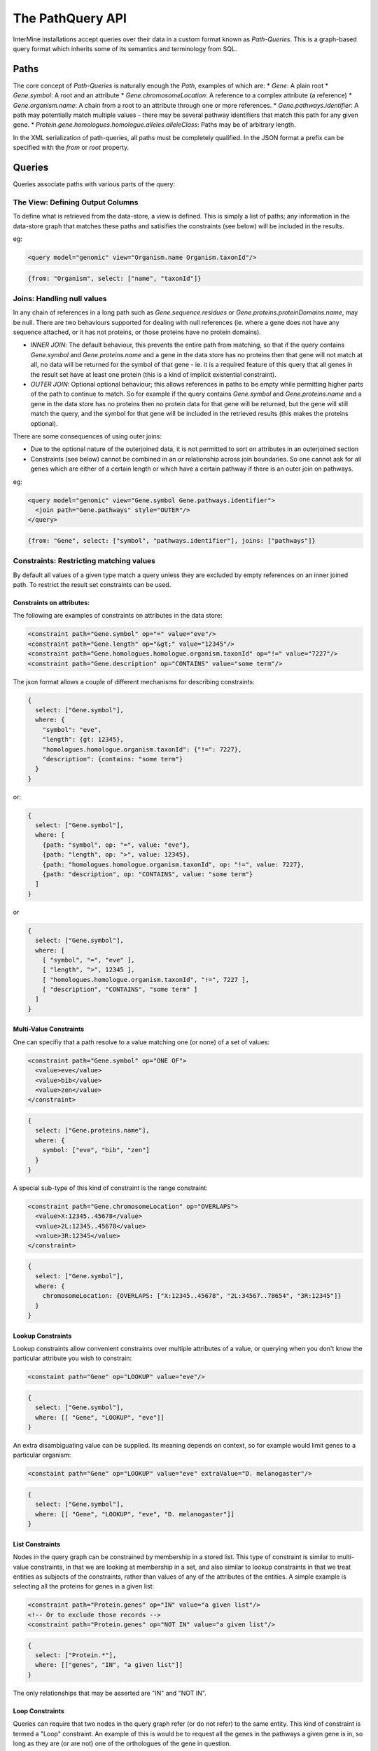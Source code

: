 The PathQuery API
==================

InterMine installations accept queries over their data in a custom format
known as *Path-Queries*. This is a graph-based query format which inherits some
of its semantics and terminology from SQL.

Paths
------

The core concept of *Path-Queries* is naturally enough the *Path*, examples of
which are:
* `Gene`: A plain root
* `Gene.symbol`: A root and an attribute
* `Gene.chromosomeLocation`: A reference to a complex attribute (a reference)
* `Gene.organism.name`: A chain from a root to an attribute through one or more references.
* `Gene.pathways.identifier`: A path may potentially match multiple values - there may be several pathway identifiers that match this path for any given gene.
* `Protein.gene.homologues.homologue.alleles.alleleClass`: Paths may be of arbitrary length.

In the XML serialization of path-queries, all paths must be completely qualified. In the JSON format a prefix can be specified with the `from` or `root` property.

Queries
--------

Queries associate paths with various parts of the query:

The View: Defining Output Columns
~~~~~~~~~~~~~~~~~~~~~~~~~~~~~~~~~~~

To define what is retrieved from the data-store, a view is defined. This is simply a list of paths; any information in the data-store graph that matches these paths and satisifies the constraints (see below) will be included in the results.

eg:

.. code-block:: xml

  <query model="genomic" view="Organism.name Organism.taxonId"/>

.. code-block:: json

  {from: "Organism", select: ["name", "taxonId"]}

Joins: Handling null values
~~~~~~~~~~~~~~~~~~~~~~~~~~~~~~~~~~~~~~~~

In any chain of references in a long path such as `Gene.sequence.residues` or `Gene.proteins.proteinDomains.name`, may be null. There are two behaviours supported for dealing with null references (ie. where a gene does not have any sequence attached, or it has not proteins, or those proteins have no protein domains).

* `INNER JOIN`: The default behaviour, this prevents the entire path from matching, so that if the query contains `Gene.symbol` and `Gene.proteins.name` and a gene in the data store has no proteins then that gene will not match at all, no data will be returned for the symbol of that gene - ie. it is a required feature of this query that all genes in the result set have at least one protein (this is a kind of implicit existential constraint).
* `OUTER JOIN`: Optional optional behaviour; this allows references in paths to be empty while permitting higher parts of the path to continue to match. So for example if the query contains `Gene.symbol` and `Gene.proteins.name` and a gene in the data store has no proteins then no protein data for that gene will be returned, but the gene will still match the query, and the symbol for that gene will be included in the retrieved results (this makes the proteins optional).

There are some consequences of using outer joins:

* Due to the optional nature of the outerjoined data, it is not permitted to sort on attributes in an outerjoined section
* Constraints (see below) cannot be combined in an `or` relationship across join boundaries. So one cannot ask for all genes which are either of a certain length or which have a certain pathway if there is an outer join on pathways.

eg:

.. code-block:: xml

  <query model="genomic" view="Gene.symbol Gene.pathways.identifier">
    <join path="Gene.pathways" style="OUTER"/>
  </query>

.. code-block:: json

  {from: "Gene", select: ["symbol", "pathways.identifier"], joins: ["pathways"]}

Constraints: Restricting matching values
~~~~~~~~~~~~~~~~~~~~~~~~~~~~~~~~~~~~~~~~~~~~~~~~~~

By default all values of a given type match a query unless they are excluded by empty references on an inner joined path. To restrict the result set constraints can be used.

Constraints on attributes:
##########################

The following are examples of constraints on attributes in the data store:

.. code-block:: xml

  <constraint path="Gene.symbol" op="=" value="eve"/>
  <constraint path="Gene.length" op="&gt;" value="12345"/>
  <constraint path="Gene.homologues.homologue.organism.taxonId" op="!=" value="7227"/>
  <constraint path="Gene.description" op="CONTAINS" value="some term"/>

The json format allows a couple of different mechanisms for describing constraints:

.. code-block:: json

  {
    select: ["Gene.symbol"],
    where: {
      "symbol": "eve",
      "length": {gt: 12345},
      "homologues.homologue.organism.taxonId": {"!=": 7227},
      "description": {contains: "some term"}
    }
  }

or:

.. code-block:: json

  {
    select: ["Gene.symbol"],
    where: [
      {path: "symbol", op: "=", value: "eve"},
      {path: "length", op: ">", value: 12345},
      {path: "homologues.homologue.organism.taxonId", op: "!=", value: 7227},
      {path: "description", op: "CONTAINS", value: "some term"}
    ]
  }

or

.. code-block:: json

  {
    select: ["Gene.symbol"],
    where: [
      [ "symbol", "=", "eve" ],
      [ "length", ">", 12345 ],
      [ "homologues.homologue.organism.taxonId", "!=", 7227 ],
      [ "description", "CONTAINS", "some term" ]
    ]
  }

Multi-Value Constraints
#########################

One can specifiy that a path resolve to a value matching one (or none) of a set of values:

.. code-block:: xml

  <constraint path="Gene.symbol" op="ONE OF">
    <value>eve</value>
    <value>bib</value>
    <value>zen</value>
  </constraint>

.. code-block:: json

  {
    select: ["Gene.proteins.name"],
    where: {
      symbol: ["eve", "bib", "zen"]
    }
  }

A special sub-type of this kind of constraint is the range constraint:

.. code-block:: xml

  <constraint path="Gene.chromosomeLocation" op="OVERLAPS">
    <value>X:12345..45678</value>
    <value>2L:12345..45678</value>
    <value>3R:12345</value>
  </constraint>

.. code-block:: json

  {
    select: ["Gene.symbol"],
    where: {
      chromosomeLocation: {OVERLAPS: ["X:12345..45678", "2L:34567..78654", "3R:12345"]}
    }
  }

Lookup Constraints
###################

Lookup constraints allow convenient constraints over multiple attributes of a value, or querying when you don't know the particular attribute you wish to constrain:

.. code-block:: xml

  <constaint path="Gene" op="LOOKUP" value="eve"/>

.. code-block:: json

  {
    select: ["Gene.symbol"],
    where: [[ "Gene", "LOOKUP", "eve"]]
  }

An extra disambiguating value can be supplied. Its meaning depends on context,
so for example would limit genes to a particular organism:

.. code-block:: xml

  <constaint path="Gene" op="LOOKUP" value="eve" extraValue="D. melanogaster"/>

.. code-block:: json

  {
    select: ["Gene.symbol"],
    where: [[ "Gene", "LOOKUP", "eve", "D. melanogaster"]]
  }
  
List Constraints
#################

Nodes in the query graph can be constrained by membership in a stored list. This
type of constraint is similar to multi-value constraints, in that we are looking
at membership in a set, and also similar to lookup constraints in that we treat
entities as subjects of the constraints, rather than values of any of the attributes
of the entities. A simple example is selecting all the proteins for genes in a given
list:

.. code-block:: xml

  <constraint path="Protein.genes" op="IN" value="a given list"/>
  <!-- Or to exclude those records -->
  <constraint path="Protein.genes" op="NOT IN" value="a given list"/>
  
.. code-block:: json

  {
    select: ["Protein.*"],
    where: [["genes", "IN", "a given list"]]
  }
  
The only relationships that may be asserted are "IN" and "NOT IN".

Loop Constraints
#################

Queries can require that two nodes in the query graph refer (or do not refer)
to the same entity. This kind of constraint is termed a "Loop" constraint.
An example of this is would be to request all the genes in the pathways a given
gene is in, so long as they are (or are not) one of the orthologues of the gene
in question.

A loop constraint is composed of two paths, and either `=` or `!=`.

.. code-block:: xml

  <constraint path="Gene.homologues.homologue" op="=" value="Gene.pathways.genes"/>
  <!-- or -->
  <constraint path="Gene.homologues.homologue" op="!=" value="Gene.pathways.genes"/>
  
.. code-block:: json

  {
    select: ["Gene.homologues.homologue.*", "Gene.pathways.genes.*"],
    where: [
      ["Gene.symbol", "=", "x"],
      ["Gene.homologues.homologue", "=", "Gene.pathways.genes"]
    ]
  }
  
Loop constraints must link paths that are not separated by `outer joins`.
  
Type Constraints
#################

Type constraints, in addition to limiting the returned results,
have the side-effect of type-casting the references in their paths
to the given type, enabling other paths to reference otherwise unrefereable
fields.

.. code-block:: xml

  <constraint path="Gene.overlappingFeatures" type="ChromosomeStructureVariation"/>

.. code-block:: json

  {
    from: "Gene",
    select: ["symbol", "overlappingFeatures.element1.primaryIdentifier"],
    where: {
      overlappingFeatures: "ChromosomeStructureVariation"
    }
  }
  
Type constraints may not participate in the constraint logic, and as such never
have a `code` associated with them.

Sort Order
------------

The order of the results can be determined through the sort order:

.. code-block:: xml

  <query model="genomic" view="Gene.symbol" sortOrder="Gene.length DESC Gene.name ASC"/>

.. code-block:: json

  {select: ["Gene.symbol"], sortOrder: [["length", "DESC"], ["name", "ASC"]]}

